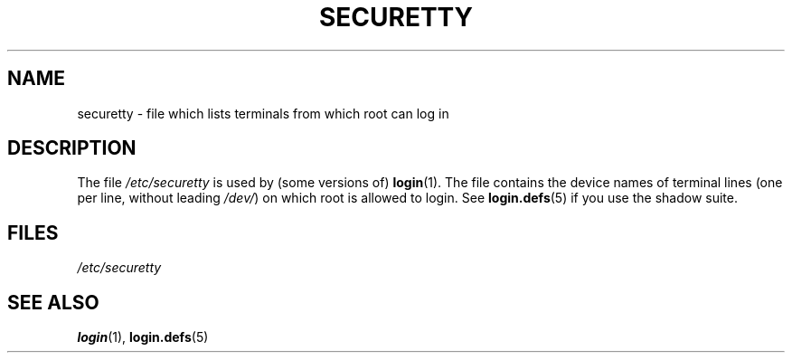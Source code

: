 .\" Copyright (c) 1993 Michael Haardt (michael@moria.de),
.\"     Fri Apr  2 11:32:09 MET DST 1993
.\"
.\" This is free documentation; you can redistribute it and/or
.\" modify it under the terms of the GNU General Public License as
.\" published by the Free Software Foundation; either version 2 of
.\" the License, or (at your option) any later version.
.\"
.\" The GNU General Public License's references to "object code"
.\" and "executables" are to be interpreted as the output of any
.\" document formatting or typesetting system, including
.\" intermediate and printed output.
.\"
.\" This manual is distributed in the hope that it will be useful,
.\" but WITHOUT ANY WARRANTY; without even the implied warranty of
.\" MERCHANTABILITY or FITNESS FOR A PARTICULAR PURPOSE.  See the
.\" GNU General Public License for more details.
.\"
.\" You should have received a copy of the GNU General Public
.\" License along with this manual; if not, write to the Free
.\" Software Foundation, Inc., 59 Temple Place, Suite 330, Boston, MA 02111,
.\" USA.
.\"
.\" Modified Sun Jul 25 11:06:27 1993 by Rik Faith (faith@cs.unc.edu)
.TH SECURETTY 5 1992-12-29 "Linux" "Linux Programmer's Manual"
.SH NAME
securetty \- file which lists terminals from which root can log in
.SH DESCRIPTION
The file
.I /etc/securetty
is used by (some versions of)
.BR login (1).
The file contains the device names of terminal lines
(one per line, without leading
.IR /dev/ )
on which root is allowed to login.
See
.BR login.defs (5)
if you use the shadow suite.
.SH FILES
.I /etc/securetty
.SH "SEE ALSO"
.BR login (1),
.BR login.defs (5)
